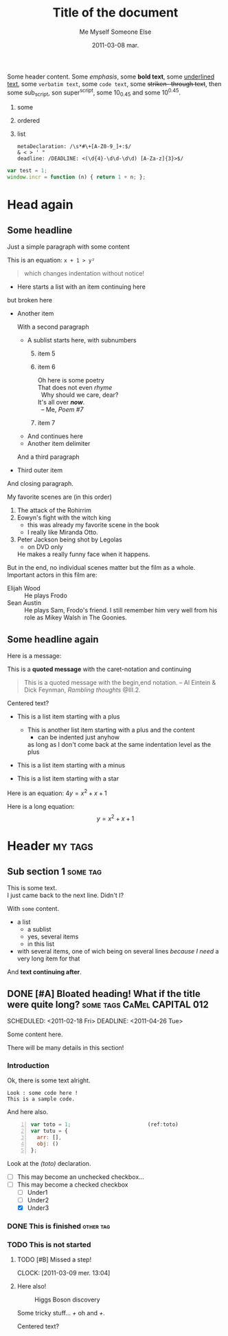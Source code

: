 #+AUTHOR:    Me Myself
#+TITLE:     Title of the document
#+EMAIL:     gandrieu@F647J3J
#+DATE:      2011-03-08 mar.
#+DESCRIPTION:
#+KEYWORDS:
#+LANGUAGE:  en
#+OPTIONS:   H:3 num:t toc:t \n:nil @:t ::t |:t ^:t -:t f:t *:t <:t
#+OPTIONS:   TeX:t LaTeX:nil skip:nil d:nil todo:t pri:nil tags:not-in-toc
#+INFOJS_OPT: view:nil toc:nil ltoc:t mouse:underline buttons:0 path:http://orgmode.org/org-info.js
#+EXPORT_SELECT_TAGS: export
#+EXPORT_EXCLUDE_TAGS: noexport

:DRAWER:
  Some 
  text.
:END:

Some header content. Some /emphasis/, some *bold text*, some _underlined
 text_, some ~verbatim text~, some =code text=, some +striken-
through text+, then some sub_script, son super^script, 
some 10_{0.45} and some 10^{0.45}.

#+TYPE: i
#+START: 6
1. some
3. ordered
2. list

  #+BEGIN_EXAMPLE
  metaDeclaration: /\s*#\+[A-Z0-9_]+:$/
  & < > ' "
  deadline: /DEADLINE: <(\d{4}-\d\d-\d\d) [A-Za-z]{3}>$/
  #+END_EXAMPLE

#+BEGIN_SRC js
  var test = 1;
  window.incr = function (n) { return 1 + n; };
#+END_SRC

* Head again

** Some headline

  Just a simple paragraph with some content

  This is an equation: =x + 1 > y²=

  #+BEGIN_QUOTE
 which changes
   indentation
without notice!
  #+END_QUOTE

  + Here starts a list with an item
    continuing here
  but 
broken here
  + Another item

    With a second paragraph

    - A sublist starts here, with subnumbers
      1. [@5] item 5
      6. item 6
         #+BEGIN_VERSE
         Oh here is some poetry
         That does not even /rhyme/
           Why should we care, dear?
         It's all over /*now*/.
           -- Me, /Poem #7/
         #+END_VERSE
      10. item 7
    - And continues
        here
    * Another item 
     delimiter
    And a third paragraph

  + Third outer item
  And closing paragraph.


  My favorite scenes are (in this order)
        1. The attack of the Rohirrim
        2. Eowyn's fight with the witch king
           + this was already my favorite scene in the book
           + I really like Miranda Otto.
        3. Peter Jackson being shot by Legolas
           - on DVD only
           He makes a really funny face when it happens.
        But in the end, no individual scenes matter but the film as a whole.
        Important actors in this film are:
        - Elijah Wood :: He plays Frodo
        - Sean Austin :: He plays Sam, Frodo's friend.  I still remember
          him very well from his role as Mikey Walsh in The Goonies.

** Some headline again
  Here is a message:

  This is a *quoted message*
  with the caret-notation
  and continuing

  #+BEGIN_QUOTE
  This is a quoted message with the begin,end notation.
    -- Al Eintein & Dick Feynman, /Rambling thoughts/ @III.2.
  #+END_QUOTE

  #+BEGIN_CENTER
  Centered text?
  #+END_CENTER

  + This is a list item starting with a plus
    + This is another list item starting with a plus
      and the content
      + can be indented just anyhow
      as long as I don't come back at
      the same indentation level as the plus

  - This is a list item starting with a minus

  * This is a list item starting with a star

  Here is an equation: $4 y = x^2 + x + 1$

  Here is a long equation: $$y = x^2 + x + 1$$

* Header                                                            :my:tags:
** Sub section 1                                                   :some:tag:
   #+AUTHOR: Someone Else

   This is some text. \\
   I just came back to the next line. Didn't I?

   With ~some~ content.
   + a list
     - a sublist
     - yes, several items
     - in this list
   + with several items, one of wich being on several lines /because I
     need/ a very long item for that
   And *text continuing after*.

** DONE [#A] Bloated heading! What if the title were quite long?  :some:tags:CaMel:CAPITAL:012:
   SCHEDULED: <2011-02-18 Fri> 
   DEADLINE: <2011-04-26 Tue>
   :CLOCK:
   CLOCK: [2011-03-09 Wed 21:25]
   CLOCK: [2011-03-09 Wed 20:41]--[2011-03-09 Wed 20:41] =>  0:00
   CLOCK: [2011-03-09 Wed 20:41]--[2011-03-09 Wed 20:41] =>  0:00
   :END:
   :PROPERTIES:
   :DATE:     2011-03-05
   :TOTO:     tata
   :AUTHOR:   Myself
   :EMAIL:    me@me.me
   :A_LONG_VALUE_WITH_UNDERSCORES: a long value with underscores, pretty long actually, may even have to go to the next line, we'll see about that won't we ?
   :a-a:      ,
   :END:

   Some content here.

   There will be many details in this section!

*** Introduction

    Ok, there is some text alright.

    : Look : some code here !
    : This is a sample code.

    And here also.

    #+BEGIN_SRC javascript -n
      var toto = 1;                         (ref:toto)
      var tutu = {
        arr: [],
        obj: ()
      };
    #+END_SRC

    Look at the [[(toto)]] declaration.

    + [ ] This may become an unchecked checkbox...
    + [-] This may become a checked checkbox
      - [ ] Under1
      - [ ] Under2
      - [X] Under3

*** DONE This is finished                                         :other:tag:
*** TODO This is not started

***** TODO [#B] Missed a step!
      CLOCK: [2011-03-09 mer. 13:04]
      :PROPERTIES:
      :AUTHOR: Other One
      :END:

***** Here also!


  #+CAPTION: Higgs Boson discovery
  [[./img/hb.jpg]]

Some tricky stuff... /+/ oh and /+/.

  #+BEGIN_CENTER
  Centered text?
  #+END_CENTER

    [[./img/hb.jpg]]

    #+INCLUDE: "./tricky.org" src org